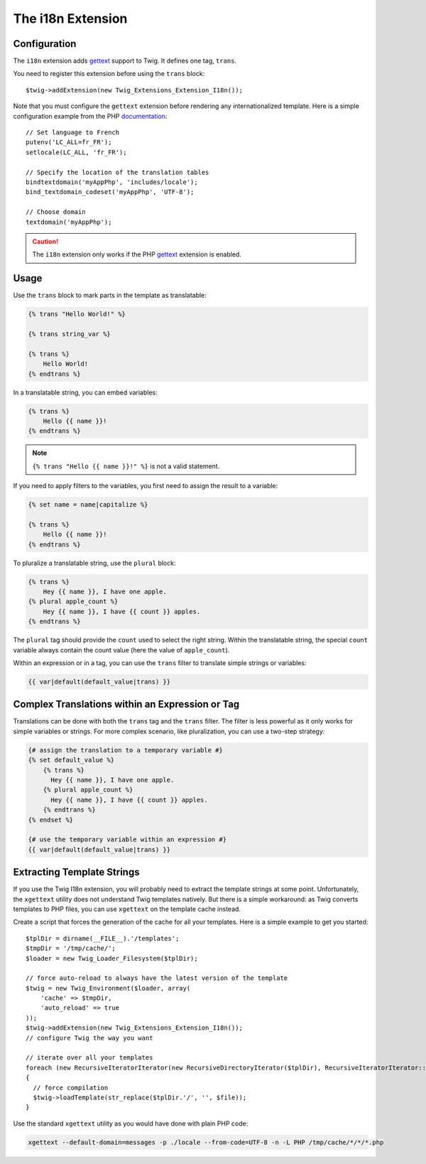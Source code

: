 The i18n Extension
==================

Configuration
-------------

The ``i18n`` extension adds `gettext`_ support to Twig. It defines one tag,
``trans``.

You need to register this extension before using the ``trans`` block::

    $twig->addExtension(new Twig_Extensions_Extension_I18n());

Note that you must configure the ``gettext`` extension before rendering any
internationalized template. Here is a simple configuration example from the
PHP `documentation`_::

    // Set language to French
    putenv('LC_ALL=fr_FR');
    setlocale(LC_ALL, 'fr_FR');

    // Specify the location of the translation tables
    bindtextdomain('myAppPhp', 'includes/locale');
    bind_textdomain_codeset('myAppPhp', 'UTF-8');

    // Choose domain
    textdomain('myAppPhp');

.. caution::

    The ``i18n`` extension only works if the PHP `gettext`_ extension is
    enabled.

Usage
-----

Use the ``trans`` block to mark parts in the template as translatable:

.. code-block:: jinja

    {% trans "Hello World!" %}

    {% trans string_var %}

    {% trans %}
        Hello World!
    {% endtrans %}

In a translatable string, you can embed variables:

.. code-block:: jinja

    {% trans %}
        Hello {{ name }}!
    {% endtrans %}

.. note::

    ``{% trans "Hello {{ name }}!" %}`` is not a valid statement.

If you need to apply filters to the variables, you first need to assign the
result to a variable:

.. code-block:: jinja

    {% set name = name|capitalize %}

    {% trans %}
        Hello {{ name }}!
    {% endtrans %}

To pluralize a translatable string, use the ``plural`` block:

.. code-block:: jinja

    {% trans %}
        Hey {{ name }}, I have one apple.
    {% plural apple_count %}
        Hey {{ name }}, I have {{ count }} apples.
    {% endtrans %}

The ``plural`` tag should provide the ``count`` used to select the right
string. Within the translatable string, the special ``count`` variable always
contain the count value (here the value of ``apple_count``).

Within an expression or in a tag, you can use the ``trans`` filter to translate
simple strings or variables:

.. code-block:: jinja

    {{ var|default(default_value|trans) }}

Complex Translations within an Expression or Tag
------------------------------------------------

Translations can be done with both the ``trans`` tag and the ``trans`` filter.
The filter is less powerful as it only works for simple variables or strings.
For more complex scenario, like pluralization, you can use a two-step
strategy:

.. code-block:: jinja

    {# assign the translation to a temporary variable #}
    {% set default_value %}
        {% trans %}
          Hey {{ name }}, I have one apple.
        {% plural apple_count %}
          Hey {{ name }}, I have {{ count }} apples.
        {% endtrans %}
    {% endset %}

    {# use the temporary variable within an expression #}
    {{ var|default(default_value|trans) }}

Extracting Template Strings
---------------------------

If you use the Twig I18n extension, you will probably need to extract the
template strings at some point. Unfortunately, the ``xgettext`` utility does
not understand Twig templates natively. But there is a simple workaround: as
Twig converts templates to PHP files, you can use ``xgettext`` on the template
cache instead.

Create a script that forces the generation of the cache for all your
templates. Here is a simple example to get you started::

    $tplDir = dirname(__FILE__).'/templates';
    $tmpDir = '/tmp/cache/';
    $loader = new Twig_Loader_Filesystem($tplDir);

    // force auto-reload to always have the latest version of the template
    $twig = new Twig_Environment($loader, array(
        'cache' => $tmpDir,
        'auto_reload' => true
    ));
    $twig->addExtension(new Twig_Extensions_Extension_I18n());
    // configure Twig the way you want

    // iterate over all your templates
    foreach (new RecursiveIteratorIterator(new RecursiveDirectoryIterator($tplDir), RecursiveIteratorIterator::LEAVES_ONLY) as $file)
    {
      // force compilation
      $twig->loadTemplate(str_replace($tplDir.'/', '', $file));
    }

Use the standard ``xgettext`` utility as you would have done with plain PHP
code:

.. code-block:: text

    xgettext --default-domain=messages -p ./locale --from-code=UTF-8 -n -L PHP /tmp/cache/*/*/*.php

.. _`gettext`:       http://www.php.net/gettext
.. _`documentation`: http://fr.php.net/manual/en/function.gettext.php
